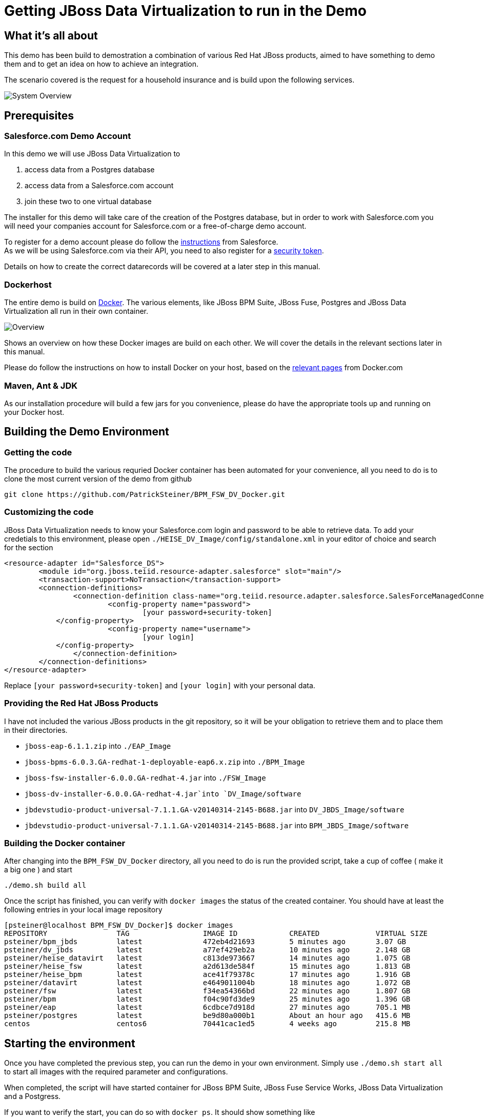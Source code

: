 = Getting JBoss Data Virtualization to run in the Demo

:Author:    Patrick Steiner
:Email:     psteiner@redhat.com
:Date:      07.12.2014

:toc:

== What it's all about
This demo has been build to demostration a combination of various Red Hat JBoss products, aimed to have something to demo them and to get an idea on how to achieve an integration.

The scenario covered is the request for a household insurance and is build upon the following services.

image::./Images/System_Overview.png[]

== Prerequisites

=== Salesforce.com Demo Account
In this demo we will use JBoss Data Virtualization to

	1. access data from a Postgres database
	2. access data from a Salesforce.com account
	3. join these two to one virtual database

The installer for this demo will take care of the creation of the Postgres database, but in order to work with Salesforce.com you will need your companies account for Salesforce.com or a free-of-charge demo account.


To register for a demo account please do follow the https://www.salesforce.com/form/signup/freetrial-sales.jsp[instructions] from Salesforce. +
As we will be using Salesforce.com via their API, you need to also register for a https://success.salesforce.com/answers?id=90630000000glADAAY[security token].

Details on how to create the correct datarecords will be covered at a later step in this manual.

=== Dockerhost
The entire demo is build on https://www.docker.com/[Docker]. The various elements, like JBoss BPM Suite, JBoss Fuse, Postgres and JBoss Data Virtualization all run in their own container.

image::./Images/Overview.png[]

Shows an overview on how these Docker images are build on each other. We will cover the details in the relevant sections later in this manual.

Please do follow the instructions on how to install Docker on your host, based on the https://docs.docker.com/installation/[relevant pages] from Docker.com

=== Maven, Ant & JDK
As our installation procedure will build a few jars for you convenience, please do have the appropriate tools up and running on your Docker host.

== Building the Demo Environment

=== Getting the code

The procedure to build the various requried Docker container has been automated for your convenience, all you need to do is to clone the most current version of the demo from github
----
git clone https://github.com/PatrickSteiner/BPM_FSW_DV_Docker.git
----

=== Customizing the code
JBoss Data Virtualization needs to know your Salesforce.com login and password to be able to retrieve data. To add your credetials to this environment, please open `./HEISE_DV_Image/config/standalone.xml` in your editor of choice and search for the section
----
<resource-adapter id="Salesforce_DS">
	<module id="org.jboss.teiid.resource-adapter.salesforce" slot="main"/>
	<transaction-support>NoTransaction</transaction-support>
	<connection-definitions>
		<connection-definition class-name="org.teiid.resource.adapter.salesforce.SalesForceManagedConnectionFactory" enabled="true" jndi-name="java:/Salesforce_DS" pool-name="Salesforce_DS">
			<config-property name="password">
				[your password+security-token]
            </config-property>
			<config-property name="username">
				[your login]
            </config-property>
		</connection-definition>
	</connection-definitions>
</resource-adapter>
----
Replace `[your password+security-token]` and `[your login]` with your personal data.

=== Providing the Red Hat JBoss Products
I have not included the various JBoss products in the git repository, so it will be your obligation to retrieve them and to place them in their directories.

	* `jboss-eap-6.1.1.zip` into `./EAP_Image`
	* `jboss-bpms-6.0.3.GA-redhat-1-deployable-eap6.x.zip` into `./BPM_Image`
	* `jboss-fsw-installer-6.0.0.GA-redhat-4.jar` into `./FSW_Image`
	* `jboss-dv-installer-6.0.0.GA-redhat-4.jar`into `DV_Image/software`
	* `jbdevstudio-product-universal-7.1.1.GA-v20140314-2145-B688.jar` into `DV_JBDS_Image/software`
	* `jbdevstudio-product-universal-7.1.1.GA-v20140314-2145-B688.jar` into `BPM_JBDS_Image/software`


=== Building the Docker container

After changing into the `BPM_FSW_DV_Docker` directory, all you need to do is run the provided script, take a cup of coffee ( make it a big one ) and start
----
./demo.sh build all
----

Once the script has finished, you can verify with `docker images` the status of the created container. You should have at least the following entries in your local image repository

----
[psteiner@localhost BPM_FSW_DV_Docker]$ docker images
REPOSITORY                TAG                 IMAGE ID            CREATED             VIRTUAL SIZE
psteiner/bpm_jbds         latest              472eb4d21693        5 minutes ago       3.07 GB
psteiner/dv_jbds          latest              a77ef429eb2a        10 minutes ago      2.148 GB
psteiner/heise_datavirt   latest              c813de973667        14 minutes ago      1.075 GB
psteiner/heise_fsw        latest              a2d613de584f        15 minutes ago      1.813 GB
psteiner/heise_bpm        latest              ace41f79378c        17 minutes ago      1.916 GB
psteiner/datavirt         latest              e4649011004b        18 minutes ago      1.072 GB
psteiner/fsw              latest              f34ea54366bd        22 minutes ago      1.807 GB
psteiner/bpm              latest              f04c90fd3de9        25 minutes ago      1.396 GB
psteiner/eap              latest              6cdbce7d918d        27 minutes ago      705.1 MB
psteiner/postgres         latest              be9d80a000b1        About an hour ago   415.6 MB
centos                    centos6             70441cac1ed5        4 weeks ago         215.8 MB
----

== Starting the environment

Once you have completed the previous step, you can run the demo in your own environment. Simply use `./demo.sh start all` to start all images with the required parameter and configurations.

When completed, the script will have started container for JBoss BPM Suite, JBoss Fuse Service Works, JBoss Data Virtualization and a Postgress.

If you want to verify the start, you can do so with `docker ps`. It should show something like

----
CONTAINER ID        IMAGE                            COMMAND                CREATED             STATUS              PORTS                                                                                               NAMES
3dc317c9b1ed        psteiner/heise_bpm:latest        "\"/bin/sh -c 'su jb   4 seconds ago       Up 3 seconds        22/tcp, 0.0.0.0:49160->8080/tcp, 0.0.0.0:49170->9990/tcp                                            loving_heisenberg
6c8d9dfdd0fb        psteiner/heise_datavirt:latest   "/bin/sh -c /home/jb   5 seconds ago       Up 4 seconds        9999/tcp, 22/tcp, 27017/tcp, 3306/tcp, 5432/tcp, 0.0.0.0:49200->8080/tcp, 0.0.0.0:49210->9990/tcp   datavirt
4ee71b4cca5c        psteiner/postgres:latest         "/bin/sh -c $HOME/po   5 seconds ago       Up 4 seconds        0.0.0.0:49165->5432/tcp, 0.0.0.0:49166->80/tcp                                                      postgres
d889dd7ae152        psteiner/heise_fsw:latest        "/bin/sh -c '$HOME/f   6 seconds ago       Up 5 seconds        22/tcp, 0.0.0.0:49220->8080/tcp, 0.0.0.0:49230->9990/tcp                                            fsw
----

Due to the way the demo is started, you can access all relevant web frontends via `localhost`.

[cols="3*", options="header"]
|===
|Product
|Console
|URL

|JBoss BPM Suite
|Business Central
|http://http://localhost:49160/business-central

|JBoss BPM Suite
|Admin Console
|http://localhost:49170/console/index.html

|JBoss Data Virtualization
|Admin Console
|http://localhost:49210/console/index.html
|===

For authentication please use the following user-id and password for all places where you need to authenticate

[cols="2*", options="header"]
|===
|User-ID
|Password

|psteiner
|change12_me
|===

== What's in the box
Overall this demo is about a fictional request for a new household insurance. As in reality this process is not a single step, but consists of various tasks which need to be done in a certain order. In our case

 1. request the data for the object that needs insurance
 2. calculate a insurance policy, based on a few rules
 3. ask applicant to accept the calculated policy
 4. check if this applicant is already known to us
 5. ask for his address if he is unknown
 6. document everthing for later dashboarding ( Business Activity Monitoring )

To implement these tasks, the demo makes use of various products and feature of the JBoss product family.

=== Process Management
The steps described above are orchestrated via the process management capabilities of JBoss BPM Suite.

image::./Images/process_model.png[]

=== Rules Management
The steps __Calculate tariff__ and __Calculate max/min__ in above process model, are implemented via the Rules Management part of the JBoss BPM Suite. With the aid of rules management, it is possible to

 * break many complex rules into small pieces
 * make the rules readable and manageable for business people

image::./Images/rules.png[]

=== Data Virtualization
As in many real business, our demo lacks a central point of information for customer data - well, ok - in the case of the demo, this was intentional ...

In our case we have two distinct datasources, a Postgress Database and a table from Salesforce.com, which we access via the remote.

For simplicity reasons, the Postgres database only consists of two fields which hold the name of a customer and one for the rather complex Salesforce-ID.

image::./Images/postgres_db.png[]

Salesforce has a very large dataset for contacts, which we do make use of.

image::./Images/salesforce_db.png[]

JBoss Data Virtualization does join these two datasources, which are based on different technologies and different server and presents it to the business process as one __virtual database__

image::./Images/vdb.png[]

=== Business Activity Monitoring
For many users of process management systems, it is of high importance to be able to see what has happened. In our case this would be monitoring things like

 * how many contracts have been signed
 * how much money did we earny
 * which contracts sold how good/bad
 * ...

image::./Images/bam.png[]

== How it's been done

The is demo environment does give you more then a runnable environment for the products, but also a development environment. This can be used to either take a look on how I have done the demo or to extend it.

For your education, the next sections of this document will give a brief introduction on how I have done the various parts. It is not a replacement for the product demo!!

=== JBoss Data Virtualization
To get to the JDV development environment, please make sure to have stop all running containers before you start the development tooling. This can be done with
----
./demo.sh stop all
----
once this completed, you may want to use
----
> docker ps
> docker ps -a
----
to verify all container have successfully been stopped.

Now you are ready to start the JBoss Data Virtualization development environment with
----
./demo.sh start dv_jbds
----

Please do select `/tmp/workspace` as the home directory for your workspace if you want to see how I have done it, or any other directory if you want to start from scratch.

==== Setting up the development environment from scratch
If you decided to re-create the virtual database, please apply the following steps to your environment.

After having started the JBoss Developer Studio via
----
./demo.sh start dv_jbds
----
please select a new directory for your workspace.

image::./Images/2014-12-09_09-30-38.png[]

WARNING: Be aware that files in the container will be lost after stopping the image. If you want to keep them for later steps, please run `./demo.sh commit dv_jbds` from your Docker host system.

Once JBoss Developer Studio has started, please select the `Software/Update` page of the `Welcome to JBoss` page. There you can select and install the additional JBoss Integration Stacks. Please do select at least the `JBoss Data Virtualization Development` capabilities.

Click the `Install` button to proceed.

image::./Images/2014-12-09_09-38-40.png[]

On the following dialog-screens please leave everything as it is and just click the `Next >` buttons.

image::./Images/2014-12-09_09-40-54.png[]

image::./Images/2014-12-09_09-41-17.png[]

Accept the license agreement and start the install process by selecting `Finish`.

image::./Images/2014-12-09_09-41-44.png[]

Lean back, and enjoy the show ...

image::./Images/2014-12-09_09-42-53.png[]

Select `OK` in the dialog warning about unsigned content.

image::./Images/2014-12-09_10-03-46.png[]

Restart JBoss Developer Studio to apply the changes.

image::./Images/2014-12-09_10-06-40.png[]

Change to the `Teiid Designer` Eclipse Perspective.

image::./Images/2014-12-09_10-07-31.png[]

In the `Model Explorer` Eclipse View, click on the highlighted link to define a default Teiid Instance.

image::./Images/2014-12-09_10-09-27.png[]

Select `JBoss Enterprise Application Platform 6.1+` as the server profile and proceed by selecting `Next >`

image::./Images/2014-12-09_10-09-52.png[]

Select the directory hosting the JBoss Data Virtualization server and click on `Finish`.

image::./Images/2014-12-09_10-10-24.png[]

Eclise wants you to select a Secure Master Password, here you can enter whatever your heart desires.

image::./Images/2014-12-09_10-11-01.png[]

The new Master Password could be recovered by adding another password. Here you can proceed to your liking.

image::./Images/2014-12-09_10-11-23.png[]

Now that we have configured the location of the JBoss Data Virtualization server location, the `Servers` Tab of Eclipse shows the new `JBoss EAP 6.1+ Runtime Server`. Please start this server.

image::./Images/2014-12-09_10-11-40.png[]

After the server has started, please double-click an the `JBoss EAP 6.1+ Runtime Server` link in the `Servers` Tab.

image::./Images/2014-12-09_10-11-44.png[]

Go to the `Teiid Instance` view of the servers configuration and  enter the credentials for the `JDBC Connection`.

image::./Images/2014-12-09_10-13-41.png[]

Select `Test JDBC Connection` to verify that you haven't introduced a typo.

image::./Images/2014-12-09_10-15-47.png[]

You are done with configuring and installing the JBoss Data Virtualization Tooling.

WARNING: If you want to persist the installation them for later steps, please run `./demo.sh commit dv_jbds` from your Docker host system.

==== Starting a new project
Assuming, that you decided to start from scratch, please create a new `Teiid Model Project`

image::./Images/2014-12-06_19-19-17.png[]

We will call this new project `Customer`.

image::./Images/2014-12-06_19-20-16.png[]

After selecting `Next` on the following screen, you will be presented with a dialog to create subdirectories in your project folder. To be able to follow this documentation, please name your folder as follows and select `Finish`

image::./Images/2014-12-06_19-21-25.png[]

Please make sure, that your JBoss Data Virtualization server is up and running.

image::./Images/2014-12-06_19-21-56.png[]

==== Importing Postgres Data
As the first step, we want to import the data from our Postgres database and store it as the source modell for later stages. For this you should select the `Datasource` folder and click on `Import` from the context menu.

image::./Images/2014-12-06_20-06-24.png[]

From the dialog, please select JDBC as the source for our model.

image::./Images/2014-12-06_20-06-41.png[]

We will create a new _Connection Profile_

image::./Images/2014-12-06_20-07-08.png[]

From the list of possible profile types, select _PostgreSQL_ and name this new connection _Postgres_Driver_ and proceed to the next screen with `Next >`

image::./Images/2014-12-06_20-07-38.png[]

In this stage, we need to enter the database specific connection parameter. Please do take them from the following screenshot.

image::./Images/2014-12-06_20-08-27.png[]

To verify you didn't introduce any typos, please do `Test Connection`.

Click `Finish` when the test ran successful.

image::./Images/2014-12-06_20-10-24.png[]

Select `Next >` to retrieve the meta data from the Postgres server.

image::./Images/2014-12-06_20-11-05.png[]

In the following screen, leave everything as it is and click on `Next >`

image::./Images/2014-12-06_20-11-23.png[]
From all the various information identified by the importer, please select the _customer_ database table and select `Next >`

image::./Images/2014-12-06_20-11-49.png[]

Please make sure, that the model will be stored in the correct folder and complete this step by selecting `Finish`

image::./Images/2014-12-06_20-12-26.png[]

The newly imported table structure should be presented to you!

image::./Images/2014-12-06_20-13-14.png[]

==== Importing Salesforce.com Data

image::./Images/2014-12-06_20-13-53.png[]

image::./Images/2014-12-06_20-14-11.png[]

image::./Images/2014-12-06_20-15-14.png[]

image::./Images/2014-12-06_20-16-38.png[]

image::./Images/2014-12-06_20-18-57.png[]

image::./Images/2014-12-06_20-20-14.png[]

image::./Images/2014-12-06_20-21-23.png[]

image::./Images/2014-12-06_20-22-51.png[]

image::./Images/2014-12-06_20-23-30.png[]

image::./Images/2014-12-06_20-24-27.snagproj.png[]

image::./Images/2014-12-06_20-25-40.png[]

image::./Images/2014-12-06_20-26-35.snagproj.png[]

image::./Images/2014-12-06_20-26-53.png[]

image::./Images/2014-12-06_20-27-47.png[]

image::./Images/2014-12-06_20-29-57.png[]

image::./Images/2014-12-06_20-31-06.png[]

image::./Images/2014-12-06_20-32-44.png[]

image::./Images/2014-12-06_20-33-34.png[]

image::./Images/2014-12-06_20-35-03.png[]

image::./Images/2014-12-06_20-35-59.png[]

image::./Images/2014-12-06_20-37-15.png[]

image::./Images/2014-12-06_20-38-12.png[]

image::./Images/2014-12-06_20-39-45.png[]

image::./Images/2014-12-06_20-45-53.png[]

image::./Images/2014-12-06_20-46-25.png[]


==== Creating a WebService

image::./Images/2014-12-06_20-48-51.png[]

image::./Images/2014-12-06_20-49-13.png[]

image::./Images/2014-12-06_20-49-33.png[]

image::./Images/2014-12-06_20-50-42.png[]

image::./Images/2014-12-06_20-52-18.png[]

image::./Images/2014-12-06_20-52-43.png[]

image::./Images/2014-12-06_20-53-10.png[]

image::./Images/2014-12-06_20-54-14.png[]


==== How to add it all to the demo

image::./Images/2014-12-06_21-02-14.png[]

image::./Images/2014-12-07_08-41-55.png[]

image::./Images/.png[]
